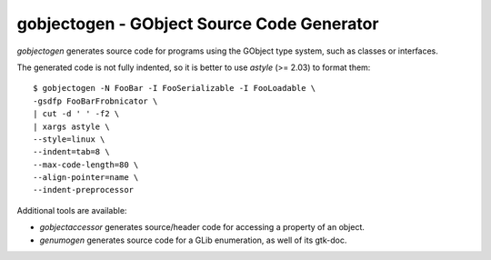 ===========================================
gobjectogen - GObject Source Code Generator
===========================================

`gobjectogen` generates source code for programs using the GObject type system,
such as classes or interfaces.

The generated code is not fully indented, so it is better to use `astyle` (>=
2.03) to format them::

  $ gobjectogen -N FooBar -I FooSerializable -I FooLoadable \
  -gsdfp FooBarFrobnicator \
  | cut -d ' ' -f2 \
  | xargs astyle \
  --style=linux \
  --indent=tab=8 \
  --max-code-length=80 \
  --align-pointer=name \
  --indent-preprocessor

Additional tools are available:

- `gobjectaccessor` generates source/header code for accessing a property of an
  object.
- `genumogen` generates source code for a GLib enumeration, as well of its
  gtk-doc.
